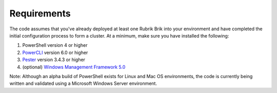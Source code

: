 Requirements
========================

The code assumes that you've already deployed at least one Rubrik Brik into your environment and have completed the initial configuration process to form a cluster. At a minimum, make sure you have installed the following:

1. PowerShell version 4 or higher
2. `PowerCLI`_ version 6.0 or higher
3. `Pester`_ version 3.4.3 or higher
4. (optional) `Windows Management Framework 5.0`_

Note: Although an alpha build of PowerShell exists for Linux and Mac OS environments, the code is currently being written and validated using a Microsoft Windows Server environment.

.. _PowerCLI: http://www.vmware.com/go/powercli
.. _Windows Management Framework 5.0: https://www.microsoft.com/en-us/download/details.aspx?id=50395
.. _Pester: https://github.com/pester/Pester
